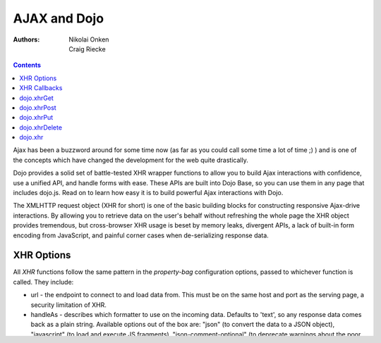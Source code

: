 .. _quickstart/ajax:

=============
AJAX and Dojo
=============

:Authors: Nikolai Onken, Craig Riecke

.. contents ::
    :depth: 2

Ajax has been a buzzword around for some time now (as far as you could call some time a lot of time ;) ) and is one of the concepts which have changed the development for the web quite drastically.

Dojo provides a solid set of battle-tested XHR wrapper functions to allow you to build Ajax interactions with confidence, use a unified API, and handle forms with ease. These APIs are built into Dojo Base, so you can use them in any page that includes dojo.js. Read on to learn how easy it is to build powerful Ajax interactions with Dojo.

The XMLHTTP request object (XHR for short) is one of the basic building blocks for constructing responsive Ajax-drive interactions. By allowing you to retrieve data on the user's behalf without refreshing the whole page the XHR object provides tremendous, but cross-browser XHR usage is beset by memory leaks, divergent APIs, a lack of built-in form encoding from JavaScript, and painful corner cases when de-serializing response data.

XHR Options
===========

All `XHR` functions follow the same pattern in the `property-bag` configuration options, passed to whichever function is called. They include:

* url - the endpoint to connect to and load data from. This must be on the same host and port as the serving page, a security limitation of XHR.
* handleAs - describes which formatter to use on the incoming data. Defaults to 'text', so any response data comes back as a plain string. Available options out of the box are: "json" (to convert the data to a JSON object), "javascript" (to load and execute JS fragments), "json-comment-optional" (to deprecate warnings about the poor security of client-side JSON parsing) and xml.
* timeout - a time in MS to wait before giving up the XHR call, and throwing an error to the error callback.
* sync - a boolean to determine if the XHR call should be synchronous or asynchronous. Setting sync:true will cause the browser to stop the chain of execution until the data is returned. Defaults to ``false``.
* form - a DOM Node of a ``<form>`` element, or a string ID of a ``<form>`` element, used to collect data to be sent along with the request. The form is passed through :ref:`dojo.formToObject <dojo/formToObject>` and is mixed into the content: attribute of the XHR call
* content - an object to be sent along with

Example usage:

.. js ::
  
  require(["dojo/_base/xhr"], function(xhr){
      // post some data, ignore the response:
      xhr.post({
          form: "someFormId", // read the url: from the action="" of the <form>
          timeout: 3000, // give up after 3 seconds
          content: { part:"one", another:"part" } // creates ?part=one&another=part with GET, Sent as POST data when using xhrPost
      });

      // get some data, convert to JSON
      xhr.get({
          url:"data.json",
          handleAs:"json",
          load: function(data){
              for(var i in data){
                 console.log("key", i, "value", data[i]);
              }
          }
      });
  });

Introduced was the load: function, which is explained in the XHR Callbacks section below.

XHR Callbacks
=============

There are three methods one can attach to the XHR Options object to determine what to do when the data comes back.

* load - executed when a successful Ajax call is complete. Is passed the data and an object of the XHR properties.
* error - executed when an Ajax call times out, or otherwise fails. Is passed the error and an object of the XHR properties.
* handle - combination of load and error callbacks, fired when either of the two conditions are met. In the success case, behaves just like load:, and in the failure case like error:

.. js ::
  
  require(["dojo/_base/lang", "dojo/_base/xhr"], function(lang, xhr){
      xhr.post({
         form:"someForm",
         load: function(data, ioArgs){
             // ioArgs is loaded with XHR information, but not useful in simple cases
             // data is the response from the form's action="" url
         },
         error: function(err, ioArgs){
             // again, ioArgs is useful, but not in simple cases
             console.error(err); // display the error
         }
      });
      // or like this:
      xhr.post({
          form:"someForm",
          handle: function(dataOrError, ioArgs){
             if(lang.isString(dataOrError)){
                // handleAs defaults to text, so look for a string here
             }else{
                // this must be an error object
             }
          }
      });
  });

Alternately, you can "use plain :ref:`Deferred's <dojo/Deferred>`" to register callbacks. They are slightly more difficult to work with, but the concept is the same.

dojo.xhrGet
===========

.. _dojo.Deferred: dojo/Deferred

xhrGet will create an Ajax request using the HTTP GET method, returning some data to a callback. The callback is defined as a member of the object used to create the request (the property-bag), or by using the dojo.Deferred.then() method.

For complete details and examples, see the :ref:`dojo.xhrGet documentation <dojo/xhrGet>`.

dojo.xhrPost
============

xhrPost will create an Ajax request using the HTTP POST method and is usually used to submit data to a service.  It returns data to a callback. The callback is defined as a member of the object used to create the request (the property-bag), or by using the dojo.Deferred.then() method.

For complete details and examples, see the :ref:`dojo.xhrPost documentation <dojo/xhrPost>`.


dojo.xhrPut
===========

xhrPut will create an Ajax request using the HTTP PUT method and is usually used to submit data to a service.  It returns data to a callback. The callback is defined as a member of the object used to create the request (the property-bag), or by using the dojo.Deferred.then() method.

For complete details and examples, see the :ref:`dojo.xhrPut documentation <dojo/xhrPut>`.

dojo.xhrDelete
==============

xhrDelete will create an Ajax request using the HTTP DELETE method, which is commonly used to signal to a service to delete a resource at a URI. Data returned is done via the form of a callback.  The callback is defined as a member of the object used to create the request (the property-bag), or by using the dojo.Deferred.then() method.

For complete details and examples, see the :ref:`dojo.xhrDelete documentation <dojo/xhrDelete>`.

dojo.xhr
========
Since 1.1, in addition to dojo.xhrGet(), dojo.xhrPost(), dojo.xhrRawPost(), dojo.xhrPut(), dojo.xhrRawPut() and dojo.xhrDelete(), there is now a general purpose XMLHttpRequest call: dojo.xhr(). It allows you to call other HTTP methods not covered by the other dojo.xhr* methods.
To do a HEAD request, you can do something like this:

 .. js ::

 dojo.xhr("HEAD", {
    url: "/path/to/resource"
    load: function(result, ioArgs){
        // Head request successful. Use ioArgs.xhr to access XMLHttpRequest properties.
    }
 });
